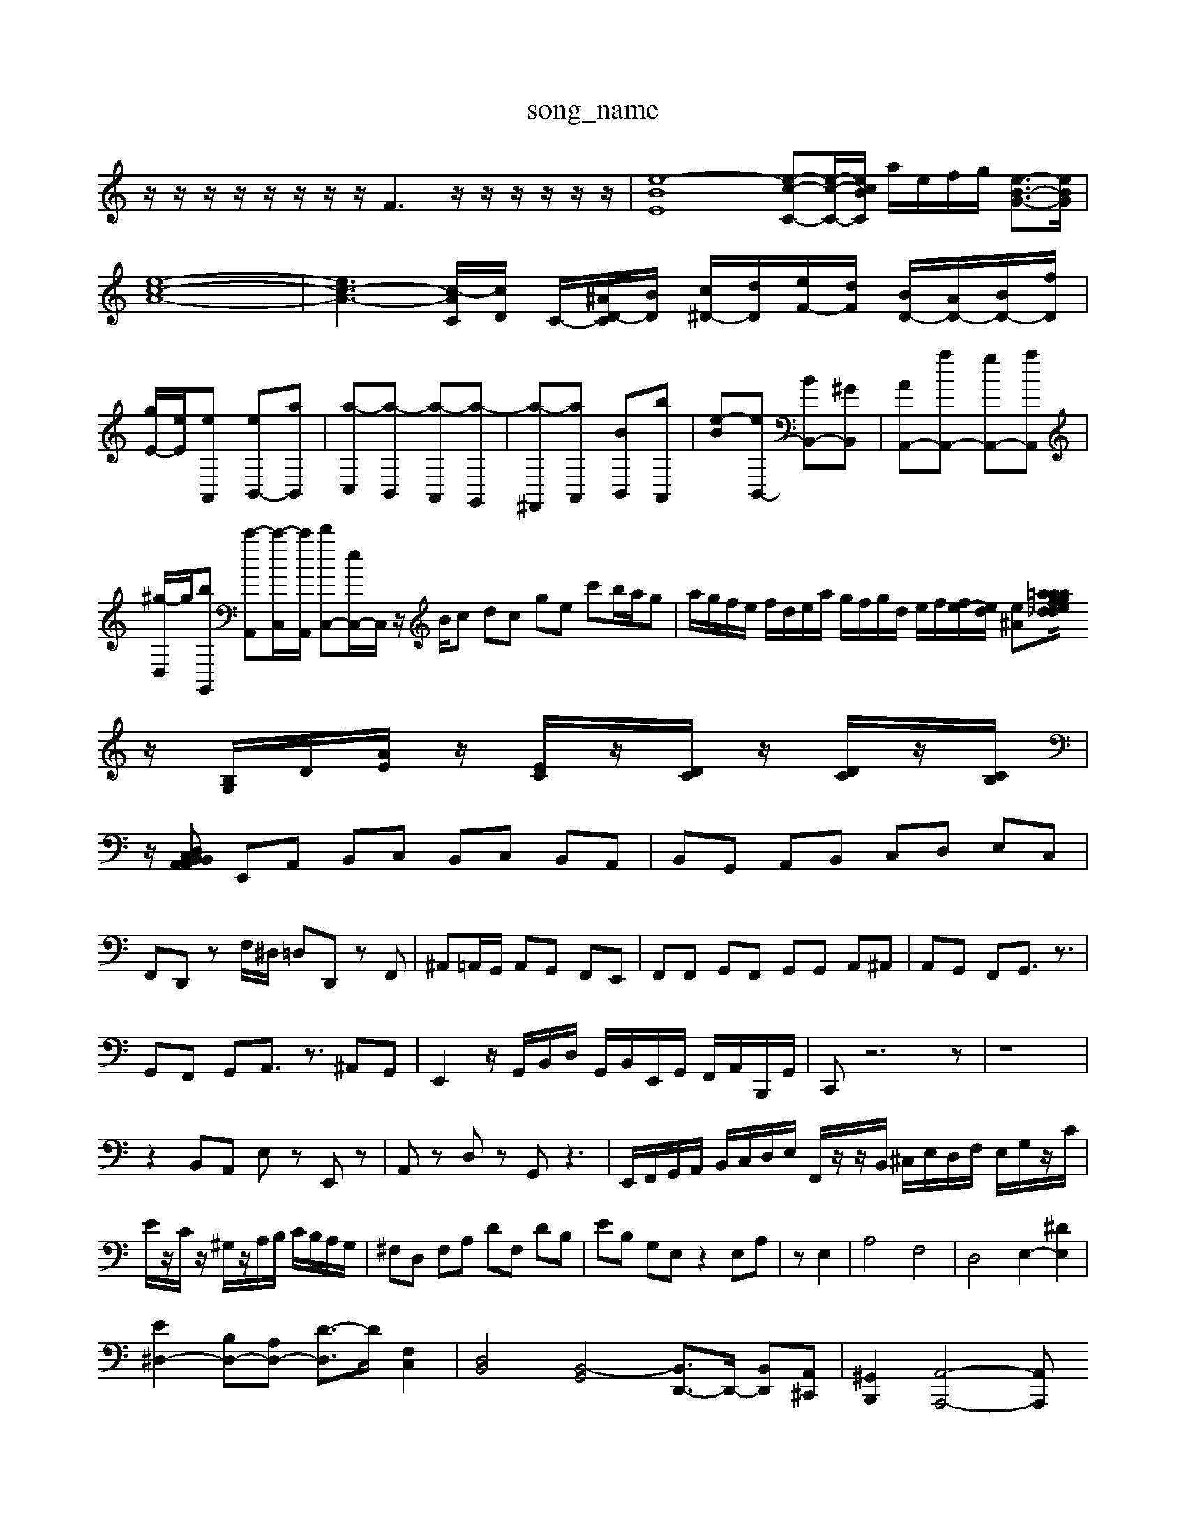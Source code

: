 X: 1
T:song_name
K:C % 0 sharps
V:1
%%MIDI program 40
%%MIDI program 1/2D,/2A,,/2^G,,/2 A,,/2D,/2A,,/2G,,/2|
z/2z/2z/2z/2 z/2z/2z/2z/2 F3z/2z/2 z/2z/2z/2z/2| \
[e-B-E-]8 [e-c-C-][e-c-C-]/2[ecBC]/2 a/2e/2f/2g/2 [e-B-G-]3/2[eBG]/2|
[e-c-A-]8|[e-c-A-]3[c-AC]/2[cD]/2 C/2-[^AD-C]/2[B-D]/2 [c^D-]/2[dD]/2[eF-]/2[dF]/2 [BD-]/2[AD-]/2[BD-]/2[fD]/2| \
[gE-]/2[eE]/2[eA,,] [eB,,-][aB,,]| \
[a-C,][a-B,,] [a-A,,][a-G,,]| \
[a-^F,,][aA,,] [B-B,,][B'A,,]| \
[e-B-][eB,,-] [BB,,-][^GB,,]| \
[AA,,-][aA,,-] [gA,,-][aA,,]|
[^g-D,]/2g/2[bG,,] [c'-A,,][c'-C,]/2[c'A,,]/2 [d'C,-][eC,-]/2C,/2 z/2B/2c dc ge c'b/2a/2g| \
a/2g/2f/2e/2 f/2d/2e/2a/2 g/2f/2g/2d/2 e/2f/2[fe-]/2[ed]/2 [e^A][=afining_data/prelude0_b.mid
M: fG]/2| \
z/2[B,G,]/2D/2[AE]/2 z/2[EC]/2z/2[DC]/2 z/2[DC]/2z/2[CB,]/2|
z/2[A,,A,, B,,C, D,B,,| \
E,,A,, B,,C, B,,C, B,,A,,| \
B,,G,, A,,B,, C,D, E,C,|
F,,D,, zF,/2^D,/2 =D,D,, zF,,| \
^A,,=A,,/2G,,/2 A,,G,, F,,E,,| \
F,,F,, G,,F,, G,,G,, A,,^A,,| \
A,,G,, F,,G,,3/2z3/2|
G,,F,, G,,A,,3/2z3/2 ^A,,G,,| \
E,,2 z/2G,,/2B,,/2D,/2 G,,/2B,,/2E,,/2G,,/2 F,,/2A,,/2B,,,/2G,,/2| \
C,,z6z| \
z8|
z2 B,,A,, E,z E,,z| \
A,,z D,z G,,z3| \
E,,/2F,,/2G,,/2A,,/2 B,,/2C,/2D,/2E,/2 F,,/2z/2z/2B,,/2 ^C,/2E,/2D,/2F,/2 E,/2G,/2z/2C/2|
E/2z/2C/2z/2 ^G,/2z/2A,/2B,/2 C/2B,/2A,/2G,/2| \
^F,D, F,A, DF, DB,| \
EB, G,E, z2 E,A,| \
zE,2| \
A,4 F,4| \
D,4 E,2- [^DE,]2|
[E^D,-]2 [B,D,-][A,D,-] [D-D,]3/2D/2 [F,C,]2| \
[D,B,,]4 [B,,-G,,]4 [B,,D,,-]3/2D,,/2- [B,,D,,][A,,^C,,]| \
[^G,,B,,,-]2 [A,,-A,,,-]4 [A,,A,,,]

X: 1
T: from /Users/maxime/Programming/PWS/Miniforge_install/M_BACH_NEW_MIDI_V3/training_data/ron1.mid
M: 3/2
L: 1/8
Q:1/4=96
K:F % 1 flef bass
[EC-]/2[FC-]/2[EC] F/2E/2[GF-]/2[AF]/2 [B-F]/2[BF]/2[e-E]/2[eD]/2 [AC-]/2[BC]/2[cE]/2[dD]/2 [GB,][A,-F,]/2[A,E,]/2 F,/2-[A,F,-]/2[B,F,-]/2[CF,]/2| \
D/2-[D-F,]/2[D-E,]/2[DF,]/2 E,/2D,/2C,/2B,,/2 A,,A,| \
C,C/2D/2 E2 ^G,2 A,2-| \
[B,-A,]2 [B,A,]A, [G,E,-][A,-E,] [A,^F,-][B,F,]|
[C-E,][C-C,] [C-F,][CA,,] D,C, [F,-B,,][F,A,,]| \
[^G,-B,,][G,B,,] [A,-^C,][A,D,] [=G,E,-][^F,E,] [B,-E,][B,-D,]| \
[B,-E,][B,-^C,] [B,-D,][B,C,] [E,-C,][E,D,] E,-[F,E,]| \
[E,A,,]4 [E,-A,,]4|
[E,-A,,]3[E,G,,] F,,E,, F,,E,,| \
D,,3[^G,,E,,] [A,,F,,][B,,E,,]| \
[A,,^F,,]2 [D,A,,]2 [B,,G,,]2 [C,F,,]2 [C,E,,]2| \
[C,F,,]2 D,E, F,2 C,2| \
B,,2 G,,2 [^F,,F,,]2| \
[E,-E,,]2 [E,-D,,]2 [E,C,,]2 [^F,D,,]2|
[G,E,,-][^F,E,,] E,^F, G,E, [B,-=F,][B,F,]| \
E,2 [B,B,,][CA,,] [DB,,]2 [EC,]2| \
[EA,,]2 [DB,,]2 [E-C,][EDB,,] [CA,,]2| \
[B,E,]4 [EE,]4| \
[EA,]2 [F-G,][FF,] [GE,]2 [CF,]2|
[CC,-][B,C,] [A,F,]2 [^G,E,][A,^F,] [B,G,]2| \
[CA,]2 [B,A,]2 [B,^G,]2 [DA,]2| \
[GE,-][AE,] [DD,]2 [D-^D,]2 [DE,]2| \
[^C-^F,][CF,] [B,-B,,][B,A,,] [E-E,]2 [EA,,]2|
[DB,,]2 [E-E,,][EF,] E,C, [F-D,][FA,,]| \
[G-D,][G,D,] [A,-^C,][A,D,] [B,-E,][B,-^C,] [B,-D,][B,B,,]| \
[A,-D,][A,C,] [A,-B,,][A,A,,] [B,-B,,][B,G,,] [C-E,,][C-C,] [CD,][B,^G,,] [CA,,][A,^G,,]| \
[A,^F,,-][B,F,,-] [CF,,][DE,,-]/2[CE,,]/2 [DF,,-][CF,,-]/2[B,A,,F,/2z/2 G,,B,,3/2z3/2| \
[E,-C,]3/2[E,-B,,]/2 [E,A,,-]3/2A,,/2 [^D,B,,]2|
[E,C,-]2 [D,-C,]2 [D,B,,-]2 [C,-A,,]